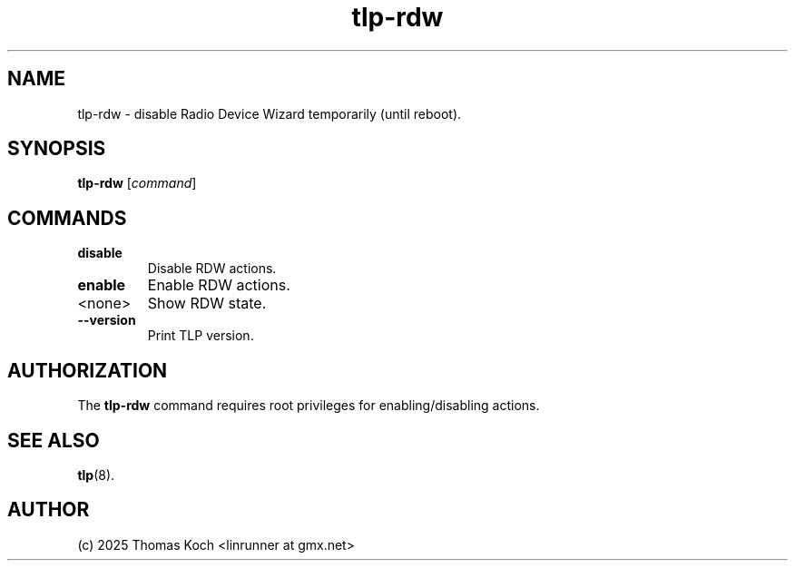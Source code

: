 .TH tlp-rdw 8 2025-10-27 "TLP 1.9.0" "Power Management"
.
.SH NAME
tlp-rdw - disable Radio Device Wizard temporarily (until reboot).
.
.SH SYNOPSIS
.B tlp-rdw \fR[\fIcommand\fR]
.
.SH COMMANDS
.
.TP
.B disable
Disable RDW actions.
.
.TP
.B enable
Enable RDW actions.
.
.TP
<none>
Show RDW state.
.
.TP
.B --version
Print TLP version.
.
.SH AUTHORIZATION
.PP
The \fBtlp-rdw\fR command requires root privileges for enabling/disabling actions.
.
.SH SEE ALSO
.BR tlp (8).
.
.SH AUTHOR
(c) 2025 Thomas Koch <linrunner at gmx.net>

